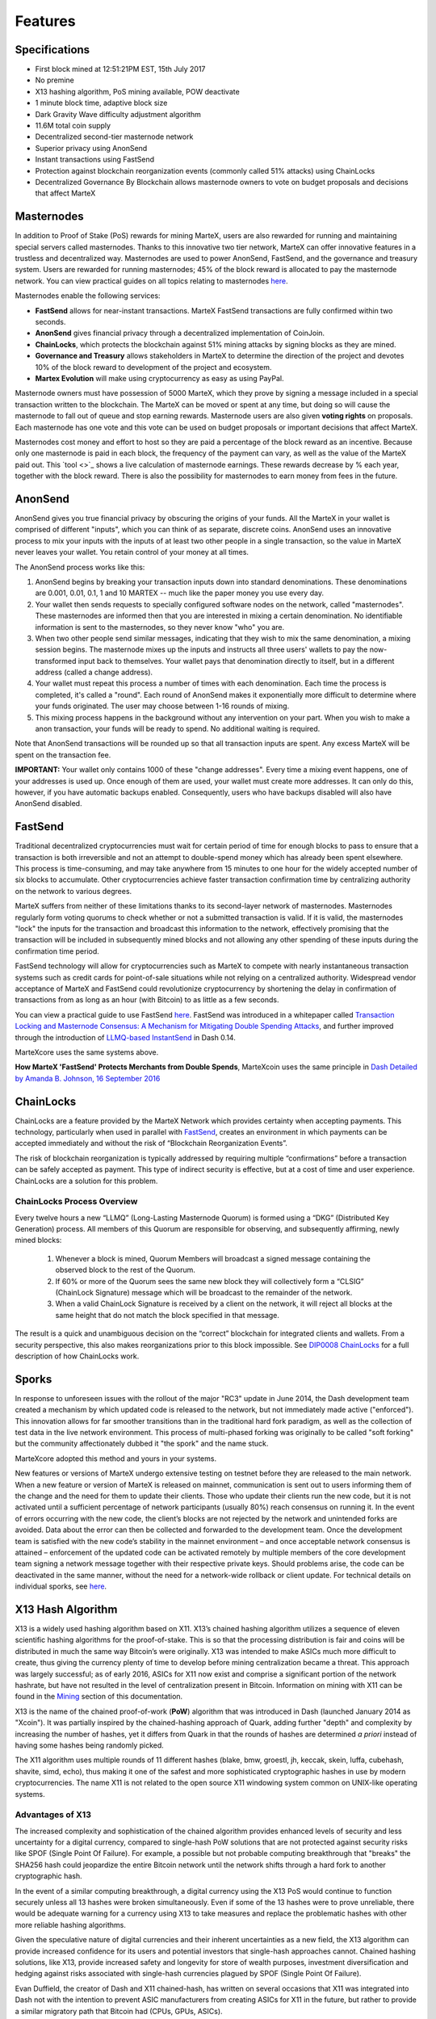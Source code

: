.. meta::
   :description: MarteX features several unique value propositions including masternodes, AnonSend, FastSend and a decentralized governance system
   :keywords: martex, cryptocurrency, features, masternodes, anonsend, fastsend, sporks, x13, governance, sentinel, evolution

.. _features:

========
Features
========

.. _specifications:

Specifications
==============

- First block mined at 12:51:21PM EST, 15th July 2017
- No premine
- X13 hashing algorithm, PoS mining available, POW deactivate
- 1 minute block time, adaptive block size
- Dark Gravity Wave difficulty adjustment algorithm
- 11.6M total coin supply
- Decentralized second-tier masternode network
- Superior privacy using AnonSend
- Instant transactions using FastSend
- Protection against blockchain reorganization events (commonly called 
  51% attacks) using ChainLocks
- Decentralized Governance By Blockchain allows masternode owners to
  vote on budget proposals and decisions that affect MarteX


.. _masternode-network:

Masternodes
===========

In addition to Proof of Stake (PoS) rewards for mining MarteX,
users are also rewarded for running and maintaining special servers
called masternodes. Thanks to this innovative two tier network, MarteX can
offer innovative features in a trustless and decentralized way.
Masternodes are used to power AnonSend, FastSend, and the
governance and treasury system. Users are rewarded for running
masternodes; 45% of the block reward is allocated to pay the masternode
network. You can view practical guides on all topics relating to
masternodes `here <../masternode>`_.

Masternodes enable the following services:

-  **FastSend** allows for near-instant transactions. MarteX
   FastSend transactions are fully confirmed within two seconds.
-  **AnonSend** gives financial privacy through a decentralized 
   implementation of CoinJoin.
-  **ChainLocks**, which protects the blockchain against 51% mining 
   attacks by signing blocks as they are mined.
-  **Governance and Treasury** allows stakeholders in MarteX to determine
   the direction of the project and devotes 10% of the block reward to
   development of the project and ecosystem.
-  **Martex Evolution** will make using cryptocurrency as easy as using
   PayPal.

Masternode owners must have possession of 5000 MarteX, which they prove by
signing a message included in a special transaction written to the
blockchain. The MarteX can be moved or spent at any time, but doing so
will cause the masternode to fall out of queue and stop earning rewards.
Masternode users are also given **voting rights** on proposals. Each
masternode has one vote and this vote can be used on budget proposals or
important decisions that affect MarteX.

Masternodes cost money and effort to host so they are paid a percentage
of the block reward as an incentive. Because only one masternode is paid
in each block, the frequency of the payment can vary, as well as the
value of the MarteX paid out. This `tool <>`_
shows a live calculation of masternode earnings. These rewards decrease
by % each year, together with the block reward. There is also the
possibility for masternodes to earn money from fees in the future.


.. _anonsend:

AnonSend
========

AnonSend gives you true financial privacy by obscuring the origins of
your funds. All the MarteX in your wallet is comprised of different
"inputs", which you can think of as separate, discrete coins.
AnonSend uses an innovative process to mix your inputs with the
inputs of at least two other people in a single transaction, so the
value in MarteX never leaves your wallet. You retain control of your money
at all times.

.. You can view a practical guide to use AnonSend 
.. `here <dashcore-privatesend-instantsend>`.

The AnonSend process works like this:

#. AnonSend begins by breaking your transaction inputs down into
   standard denominations. These denominations are 0.001, 0.01, 0.1, 1
   and 10 MARTEX -- much like the paper money you use every day.
#. Your wallet then sends requests to specially configured software
   nodes on the network, called "masternodes". These masternodes are
   informed then that you are interested in mixing a certain
   denomination. No identifiable information is sent to the masternodes,
   so they never know "who" you are.
#. When two other people send similar messages, indicating that they
   wish to mix the same denomination, a mixing session begins. The
   masternode mixes up the inputs and instructs all three users' wallets
   to pay the now-transformed input back to themselves. Your wallet pays
   that denomination directly to itself, but in a different address
   (called a change address).
#. Your wallet must repeat this process a number of times with each
   denomination. Each time the process is completed, it's called a
   "round". Each round of AnonSend makes it exponentially more
   difficult to determine where your funds originated. The user may
   choose between 1-16 rounds of mixing.
#. This mixing process happens in the background without any
   intervention on your part. When you wish to make a anon
   transaction, your funds will be ready to spend. No additional waiting
   is required.

Note that AnonSend transactions will be rounded up so that all
transaction inputs are spent. Any excess MarteX will be spent on the
transaction fee.

**IMPORTANT:** Your wallet only contains 1000 of these "change
addresses". Every time a mixing event happens, one of your addresses is
used up. Once enough of them are used, your wallet must create more
addresses. It can only do this, however, if you have automatic backups
enabled. Consequently, users who have backups disabled will also have
AnonSend disabled.


.. _fastsend:

FastSend
========

Traditional decentralized cryptocurrencies must wait for certain period 
of time for enough blocks to pass to ensure that a transaction is both 
irreversible and not an attempt to double-spend money which has already 
been spent elsewhere. This process is time-consuming, and may take 
anywhere from 15 minutes to one hour for the widely accepted number of 
six blocks to accumulate. Other cryptocurrencies achieve faster 
transaction confirmation time by centralizing authority on the network 
to various degrees.

MarteX suffers from neither of these limitations thanks to its 
second-layer network of masternodes. Masternodes regularly form voting
quorums to check whether or not a submitted transaction is valid. If it
is valid, the masternodes "lock" the inputs for the transaction and
broadcast this information to the network, effectively promising that
the transaction will be included in subsequently mined blocks and not
allowing any other spending of these inputs during the confirmation time
period.

FastSend technology will allow for cryptocurrencies such as MarteX to 
compete with nearly instantaneous transaction systems such as credit 
cards for point-of-sale situations while not relying on a centralized 
authority. Widespread vendor acceptance of MarteX and FastSend could
revolutionize cryptocurrency by shortening the delay in confirmation of
transactions from as long as an hour (with Bitcoin) to as little as a 
few seconds.

You can view a practical guide to use FastSend `here <../wallets/MarteXcore/anonsend-fastsend.rst#FastSend>`_.
FastSend was introduced in a whitepaper called `Transaction Locking and Masternode 
Consensus: A Mechanism for Mitigating Double Spending Attacks <https://github.com/dashpay/docs/blob/master/binary/Dash%20Whitepaper%20-%20Transaction%20Locking%20and%20Masternode%20Consensus.pdf>`_, 
and further improved through the introduction of `LLMQ-based InstantSend
<https://github.com/dashpay/dips/blob/master/dip-0010.md>`_ in Dash 0.14.

MarteXcore uses the same systems above.


**How MarteX 'FastSend' Protects Merchants from Double Spends**,
MarteXcoin uses the same principle in `Dash Detailed by Amanda B. Johnson, 16 September 2016 <www.youtube.com/embed/HJx82On8jig>`_

.. _chainlocks:

ChainLocks
==========

ChainLocks are a feature provided by the MarteX Network which provides
certainty when accepting payments. This technology, particularly when
used in parallel with `FastSend <#FastSend>`_, creates an
environment in which payments can be accepted immediately and without
the risk of “Blockchain Reorganization Events”.

The risk of blockchain reorganization is typically addressed by
requiring multiple “confirmations” before a transaction can be safely
accepted as payment. This type of indirect security is effective, but at
a cost of time and user experience. ChainLocks are a solution for this
problem.

ChainLocks Process Overview
---------------------------

Every twelve hours a new “LLMQ” (Long-Lasting Masternode Quorum) is
formed using a “DKG” (Distributed Key Generation) process. All members
of this Quorum are responsible for observing, and subsequently
affirming, newly mined blocks:
  
  1. Whenever a block is mined, Quorum Members will broadcast a signed
     message containing the observed block to the rest of the Quorum.

  2. If 60% or more of the Quorum sees the same new block they will
     collectively form a “CLSIG” (ChainLock Signature) message which
     will be broadcast to the remainder of the network.

  3. When a valid ChainLock Signature is received by a client on the network,
     it will reject all blocks at the same height that do not match the block
     specified in that message.

The result is a quick and unambiguous decision on the “correct”
blockchain for integrated clients and wallets. From a security
perspective, this also makes reorganizations prior to this block
impossible. See `DIP0008 ChainLocks <https://github.com/dashpay/dips/blob/master/dip-0008.md>`__ 
for a full description of how ChainLocks work.


.. _sporks:

Sporks
======

In response to unforeseen issues with the rollout of the major "RC3"
update in June 2014, the Dash development team created a mechanism by
which updated code is released to the network, but not immediately made
active ("enforced"). This innovation allows for far smoother transitions
than in the traditional hard fork paradigm, as well as the collection of
test data in the live network environment. This process of multi-phased
forking was originally to be called "soft forking" but the community
affectionately dubbed it "the spork" and the name stuck.

MarteXcore adopted this method and yours in your systems.

New features or versions of MarteX undergo extensive testing on testnet
before they are released to the main network. When a new feature or
version of MarteX is released on mainnet, communication is sent out to
users informing them of the change and the need for them to update their
clients. Those who update their clients run the new code, but it is not
activated until a sufficient percentage of network participants (usually
80%) reach consensus on running it. In the event of errors occurring
with the new code, the client’s blocks are not rejected by the network
and unintended forks are avoided. Data about the error can then be
collected and forwarded to the development team. Once the development
team is satisfied with the new code’s stability in the mainnet
environment – and once acceptable network consensus is attained –
enforcement of the updated code can be activated remotely by multiple
members of the core development team signing a network message together
with their respective private keys. Should problems arise, the code can
be deactivated in the same manner, without the need for a network-wide
rollback or client update. For technical details on individual sporks,
see `here <understanding-sporks>`_.


.. _x13-hash-algorithm:

X13 Hash Algorithm
==================

X13 is a widely used hashing algorithm based on X11. X13’s chained hashing algorithm utilizes a sequence of
eleven scientific hashing algorithms for the proof-of-stake. This is so
that the processing distribution is fair and coins will be distributed
in much the same way Bitcoin’s were originally. X13 was intended to make
ASICs much more difficult to create, thus giving the currency plenty of
time to develop before mining centralization became a threat. This
approach was largely successful; as of early 2016, ASICs for X11 now
exist and comprise a significant portion of the network hashrate, but
have not resulted in the level of centralization present in Bitcoin.
Information on mining with X11 can be found in the `Mining
<./Documentation/tree/master/mining>`_ section of this documentation.

X13 is the name of the chained proof-of-work (**PoW**) algorithm that
was introduced in Dash (launched January 2014 as "Xcoin"). It was 
partially inspired by the chained-hashing approach of Quark, adding
further "depth" and complexity by increasing the number of hashes, yet
it differs from Quark in that the rounds of hashes are determined *a
priori* instead of having some hashes being randomly picked.

The X11 algorithm uses multiple rounds of 11 different hashes (blake,
bmw, groestl, jh, keccak, skein, luffa, cubehash, shavite, simd, echo),
thus making it one of the safest and more sophisticated cryptographic
hashes in use by modern cryptocurrencies. The name X11 is not related to
the open source X11 windowing system common on UNIX-like operating 
systems.

Advantages of X13
-----------------

The increased complexity and sophistication of the chained algorithm
provides enhanced levels of security and less uncertainty for a digital
currency, compared to single-hash PoW solutions that are not protected
against security risks like SPOF (Single Point Of Failure). For example,
a possible but not probable computing breakthrough that "breaks" the
SHA256 hash could jeopardize the entire Bitcoin network until the
network shifts through a hard fork to another cryptographic hash.

In the event of a similar computing breakthrough, a digital currency
using the X13 PoS would continue to function securely unless all 13
hashes were broken simultaneously. Even if some of the 13 hashes were to
prove unreliable, there would be adequate warning for a currency using
X13 to take measures and replace the problematic hashes with other more
reliable hashing algorithms.

Given the speculative nature of digital currencies and their inherent
uncertainties as a new field, the X13 algorithm can provide increased
confidence for its users and potential investors that single-hash
approaches cannot. Chained hashing solutions, like X13, provide
increased safety and longevity for store of wealth purposes, investment
diversification and hedging against risks associated with single-hash
currencies plagued by SPOF (Single Point Of Failure).

Evan Duffield, the creator of Dash and X11 chained-hash, has written on
several occasions that X11 was integrated into Dash not with the
intention to prevent ASIC manufacturers from creating ASICs for X11 in
the future, but rather to provide a similar migratory path that Bitcoin
had (CPUs, GPUs, ASICs).


.. _dark-gravity-wave:

Dark Gravity Wave
=================

**DGW** or *Dark Gravity Wave* is an open source difficulty-adjusting
algorithm for Bitcoin-based cryptocurrencies that was first used in Dash
and has since appeared in other digital currencies. DGW was authored by 
Evan Duffield, the developer and creator of Dash, as a response to a 
time-warp exploit found in *Kimoto's Gravity Well*. In concept, DGW is 
similar to the Kimoto Gravity Well, adjusting the difficulty levels 
every block (instead of every 2016 blocks like Bitcoin) based on 
statistical data from recently found blocks. This makes it possible to 
issue blocks with relatively consistent times, even if the hashing power
experiences high fluctuations, without suffering from the time-warp 
exploit.

- Version 2.0 of DGW was implemented in Dash from block 45,000 onwards 
  in order to completely alleviate the time-warp exploit.

- Version 3.0 was implemented on May 14 of 2014 to further improve 
  difficulty re-targeting with smoother transitions. It also fixes 
  issues with various architectures that had different levels of 
  floating-point accuracy through the use of integers.

- MarteXcoin uses the same system adopted in the DASH.


.. _emission-rate:

Emission Rate
=============

Cryptocurrencies such as Dash and Bitcoin are created through a
cryptographically difficult process known as mining. Mining involves
repeatedly solving `hash algorithms <x11-hash-algorithm>`_ until a
valid solution for the current `mining difficulty 
<./features.rst#dark-gravity-wave>`_ is discovered. Once discovered, the miner is 
permitted to create new units of the currency. This is known as the 
block reward. To ensure that the currency is not subject to endless 
inflation, the block reward is reduced at regular intervals, as `shown 
in this calculation
<https://docs.google.com/spreadsheets/d/1HqgEkyfZDAA6pIZ3df2PwFE8Z430SVIzQ-mCQ6wGCh4/edit#gid=523620673>`_.
Graphing this data results in a curve showing total coins in 
circulation, known as the coin emission rate.

While Dash is based on Bitcoin, it significantly modifies the coin
emission rate to offer a smoother reduction in coin emission over time.
While Bitcoin reduces the coin emission rate by 50% every 4 years, Dash
reduces the emission by one-fourteenth (approx. 7.14%) every 210240
blocks (approx. 383.25 days). It can be seen that reducing the block
reward by a smaller amount each year offers a smoother transition to a
fee-based economy than Bitcoin.


Total coin emission
-------------------

`Bitcoin's total coin emission <https://docs.google.com/spreadsheets/d/1
2tR_9WrY0Hj4AQLoJYj9EDBzfA38XIVLQSOOOVePNm0/pubhtml?gid=0&single=true>`_
can be calculated as the sum of a geometric series, with the total
emission approaching (but never reaching) 21,000,000 BTC. This will
continue until 2140, but the mining reward reduces so quickly that 99%
of all bitcoin will be in circulation by 2036, and 99.9% by 2048.

`Dash's total coin emission <https://docs.google.com/spreadsheets/d
/1JUK4Iy8pjTzQ3Fvc-iV15n2qn19fmiJhnKDDSxebbAA/edit#gid=205877544>`_ is
also the sum of a geometric series, but the ultimate total coin emission
is uncertain because it cannot be known how much of the 10% block reward
reserved for budget proposals will actually be allocated, since this
depends on future voting behavior. Dash will continue to emit coins for
approximately 192 years before a full year of mining creates less than 1
DASH. After 2209 only 14 more DASH will be created. The last DASH will
take 231 years to be generated, starting in 2246 and ending when
emission completely stops in 2477. Based on these numbers, a maximum and
minimum possible coin supply in the year 2254 can be calculated to be
between:

+-----------------+-----------------------------------+
| 17,742,696 DASH | Assuming zero treasury allocation |
+-----------------+-----------------------------------+
| 18,921,005 DASH | Assuming full treasury allocation |
+-----------------+-----------------------------------+

Block reward allocation
-----------------------

Unlike Bitcoin, which allocates 100% of the block reward to miners, MarteX
holds back 10% of the block reward for use in the decentralized
`budget system <./features.rst#decentralized-governance>`_. The remainder of the
block, as well as any transaction fees, are split 50/50 between the
`miner <./Documentation/tree/master/mining>`_ and a :`masternode <./Documentation/tree/master/masternode>`_, which is
deterministically selected according to the payment logic
. MarteX features superblocks, which appear every 21800
blocks (approx. 30.29 days) and can release up to 10% of the cumulative
budget held back over that `budget cycle period <./Documentation/blob/master/governance/understanding.rst#budget-allocation>`_ to
the winning proposals in the budget system. Depending on budget
utilization, this results in an approximate coin reward allocation over
a budget cycle as follows:

+-----+----------------------------------------+
| 45% | Mining Reward                          |
+-----+----------------------------------------+
| 45% | Masternode Reward for Proof-of-service |
+-----+----------------------------------------+
| 10% | Decentralized Governance Budget        |
+-----+----------------------------------------+

.. _decentralized-governance:

Decentralized Governance
========================

Decentralized Governance by Blockchain, or DGBB, is MarteX's attempt to
solve two important problems in cryptocurrency: governance and funding.
Governance in a decentralized project is difficult, because by
definition there are no central authorities to make decisions for the
project. In MarteX, such decisions are made by the network, that is, by
the owners of masternodes. The DGBB system allows each masternode to
vote once (yes/no/abstain) for each proposal. If a proposal passes, it
can then be implemented (or not) by MarteX's developers.

DGBB also provides a means for MarteX to fund its own development. While 
other projects have to depend on donations or premined endowments, MarteX 
uses 10% of the block reward to fund its own development. Every time a 
block is mined, 45% of the reward goes to the miner, 45% goes to a 
masternode, and the remaining 10% is not created until the end of the
month. During the month, anybody can make a budget proposal to the
network. If that proposal receives net approval of at least 10% of the
masternode network, then at the end of the month a series of
"superblocks" will be created. At that time, the block rewards that were
not paid out (10% of each block) will be used to fund approved
proposals. The network thus funds itself by reserving 10% of the block
reward for budget projects.

You can read more about MarteX governance in the `governance <./Documentation/tree/master/governance>`_ section
of this documentation.


.. _sentinel:

Sentinel
=========

Introduced in MarteX 3.0.5.1, Sentinel is an autonomous agent for
persisting, processing and automating MarteX governance objects and tasks.
Sentinel is implemented as a Python application that binds to a local
version dashd instance on each MarteX masternode.

A Governance Object (or "govObject") is a generic structure introduced
in MarteX 3.0.5.1 to allow for the creation of Budget Proposals and
Triggers. Class inheritance has been utilized to extend this generic
object into a "Proposal" object to supplant the current Dash budget
system.

.. figure:: images/sentinel.png
   :width: 500px

   Diagram highlighting the relationship between MarteX Sentinel and Core


.. _fees:

Fees
====

Transactions on the MarteX network are recorded in blocks on the
blockchain. The size of each transaction is measured in bytes, but there
is not necessarily a correlation between high value transactions and the
number of bytes required to process the transaction. Instead,
transaction size is affected by how many input and output addresses are
involved, since more data must be written in the block to store this
information. Each new block is generated by a miner, who is paid for
completing the work to generate the block with a block reward. In order
to prevent the network from being filled with spam transactions, the
size of each block is artificially limited. As transaction volume
increases, the space in each block becomes a scarce commodity. Because
miners are not obliged to include any transaction in the blocks they
produce, once blocks are full, a voluntary transaction fee can be
included as an incentive to the miner to process the transaction. Most
wallets include a small fee by default, although some miners will
process transactions even if no fee is included.

The release of MarteX 2.7  saw a
simultaneous reduction of fees by a factor of 10, while the block size
was increased a adaptive size to promote continued growth of low-cost
transactions even as the cost of MarteX rises. MarteX also supports
`Fastsend <#FastSend>`_ and `anonsend <#AnonSend>`_ transactions, which operate on
a different and mandatory fee schedule, FastSend autolocks, which causes
 masternodes to automatically attempt
to lock any transaction with 4 or fewer inputs — which are referred to
as “simple” transactions — and removes the additional fee for
FastSend. The current fee schedule for MarteX is as follows:

+----------------------+-----------------+-----------------------------------+
| Transaction type     | Recommended fee | Per unit                          |
+======================+=================+===================================+
| Standard transaction | .00001 MARTEX   | Per kB of transaction data        |
+----------------------+-----------------+-----------------------------------+
| FastSend autolock    | .00001 MARTEX   | Per kB of transaction data        |
+----------------------+-----------------+-----------------------------------+
| FastSend             | .0001 MARTEX    | Per transaction input             |
+----------------------+-----------------+-----------------------------------+
| AnonSend             | .001 MARTEX     | Per 10 rounds of mixing (average) |
+----------------------+-----------------+-----------------------------------+

As an example, a standard and relatively simple transaction on the MarteX
network with one input, one output and a possible change address
typically fits in the range of 200 - 400 bytes. Assuming a price of
US$100 per MARTEX, the fee falls in the range of $0.0002 - $0.0004, or
1/50th of a cent. Processing a simple transaction using FastSend at
the same price is free of charge, while more complex FastSend
transactions may cost around 1-2 cents per transaction, depending on the
number of inputs. These fees apply regardless of the MarteX or dollar
value of the transaction itself.

AnonSend works by creating denominations of 10, 1, 0.1, 0.01 and
0.001 MARTEX and then mixing these denominations with other users.
Creation of the denominations is charged at the default fee for a
standard transaction. Mixing is free, but to prevent spam attacks, an
average of one in ten mixing transactions are charged a fee of 0.0001
MARTEX. Spending inputs mixed using AnonSend incurs the usual standard
or FastSend fees, but to avoid creating a potentially identifiable
change address, the fee is always rounded up to the lowest possible
denomination. This is typically .001 MARTEX, so it is important to deduct
the fee from the amount being sent if possible to minimise fees.
Combining FastSend and AnonSend may be expensive due to this
requirement and the fact that a AnonSend transaction may require
several inputs, while FastSend charges a fee of 0.0001 MARTEX per
input. Always check your fees before sending a transaction.


.. _evolution:

Evolution
==========

MarteX Evolution is the code name for a
decentralized platform built on MarteX blockchain technology. The goal is
to provide simple access to the unique features and benefits of MarteX to
assist in the creation of decentralized technology. MarteX introduces a
tiered network design, which allows users to do various jobs for the
network, along with decentralized API access and a decentralized file
system.
